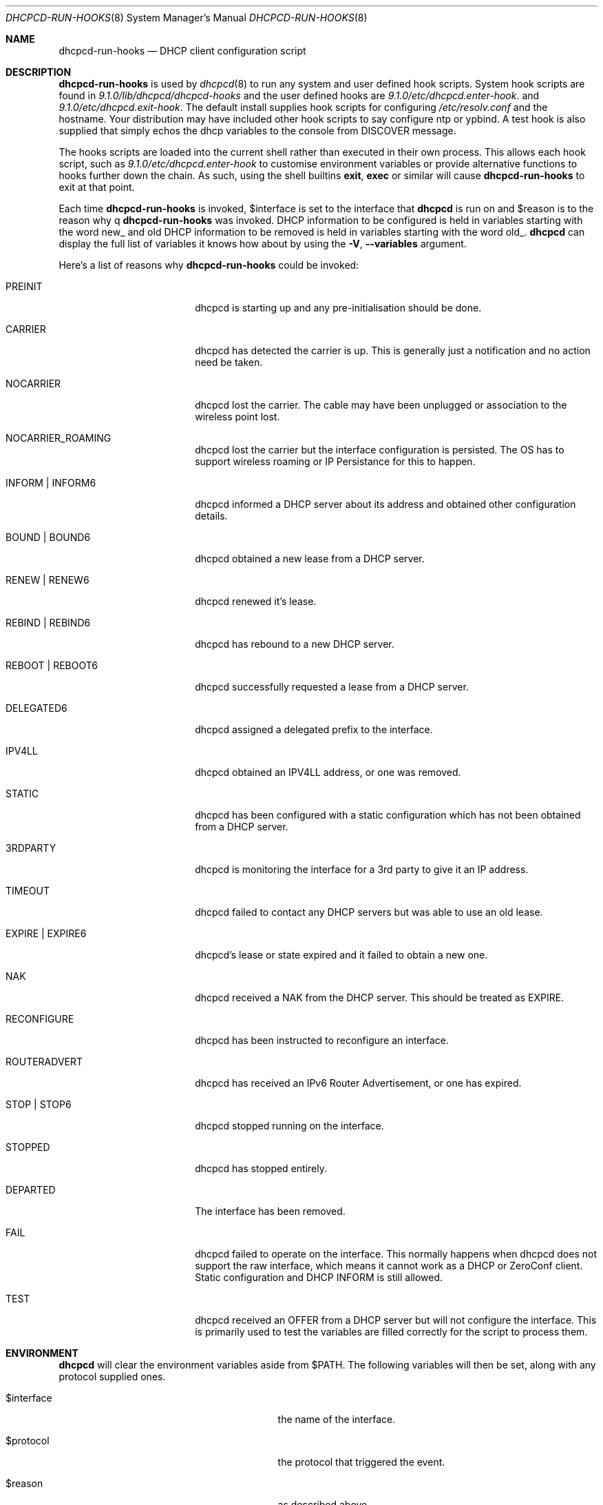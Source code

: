 .\" Copyright (c) 2006-2021 Roy Marples
.\" All rights reserved
.\"
.\" Redistribution and use in source and binary forms, with or without
.\" modification, are permitted provided that the following conditions
.\" are met:
.\" 1. Redistributions of source code must retain the above copyright
.\"    notice, this list of conditions and the following disclaimer.
.\" 2. Redistributions in binary form must reproduce the above copyright
.\"    notice, this list of conditions and the following disclaimer in the
.\"    documentation and/or other materials provided with the distribution.
.\"
.\" THIS SOFTWARE IS PROVIDED BY THE AUTHOR AND CONTRIBUTORS ``AS IS'' AND
.\" ANY EXPRESS OR IMPLIED WARRANTIES, INCLUDING, BUT NOT LIMITED TO, THE
.\" IMPLIED WARRANTIES OF MERCHANTABILITY AND FITNESS FOR A PARTICULAR PURPOSE
.\" ARE DISCLAIMED.  IN NO EVENT SHALL THE AUTHOR OR CONTRIBUTORS BE LIABLE
.\" FOR ANY DIRECT, INDIRECT, INCIDENTAL, SPECIAL, EXEMPLARY, OR CONSEQUENTIAL
.\" DAMAGES (INCLUDING, BUT NOT LIMITED TO, PROCUREMENT OF SUBSTITUTE GOODS
.\" OR SERVICES; LOSS OF USE, DATA, OR PROFITS; OR BUSINESS INTERRUPTION)
.\" HOWEVER CAUSED AND ON ANY THEORY OF LIABILITY, WHETHER IN CONTRACT, STRICT
.\" LIABILITY, OR TORT (INCLUDING NEGLIGENCE OR OTHERWISE) ARISING IN ANY WAY
.\" OUT OF THE USE OF THIS SOFTWARE, EVEN IF ADVISED OF THE POSSIBILITY OF
.\" SUCH DAMAGE.
.\"
.Dd December 27, 2020
.Dt DHCPCD-RUN-HOOKS 8
.Os
.Sh NAME
.Nm dhcpcd-run-hooks
.Nd DHCP client configuration script
.Sh DESCRIPTION
.Nm
is used by
.Xr dhcpcd 8
to run any system and user defined hook scripts.
System hook scripts are found in
.Pa 9.1.0/lib/dhcpcd/dhcpcd-hooks
and the user defined hooks are
.Pa 9.1.0/etc/dhcpcd.enter-hook .
and
.Pa 9.1.0/etc/dhcpcd.exit-hook .
The default install supplies hook scripts for configuring
.Pa /etc/resolv.conf
and the hostname.
Your distribution may have included other hook scripts to say configure
ntp or ypbind.
A test hook is also supplied that simply echos the dhcp variables to the
console from DISCOVER message.
.Pp
The hooks scripts are loaded into the current shell rather than executed
in their own process.
This allows each hook script, such as
.Pa 9.1.0/etc/dhcpcd.enter-hook
to customise environment variables or provide alternative functions to hooks
further down the chain.
As such, using the shell builtins
.Ic exit ,
.Ic exec
or similar will cause
.Nm
to exit at that point.
.Pp
Each time
.Nm
is invoked,
.Ev $interface
is set to the interface that
.Nm dhcpcd
is run on and
.Ev $reason
is to the reason why
q
.Nm
was invoked.
DHCP information to be configured is held in variables starting with the word
new_ and old DHCP information to be removed is held in variables starting with
the word old_.
.Nm dhcpcd
can display the full list of variables it knows how about by using the
.Fl V , -variables
argument.
.Pp
Here's a list of reasons why
.Nm
could be invoked:
.Bl -tag -width EXPIREXXXEXPIRE6
.It Dv PREINIT
dhcpcd is starting up and any pre-initialisation should be done.
.It Dv CARRIER
dhcpcd has detected the carrier is up.
This is generally just a notification and no action need be taken.
.It Dv NOCARRIER
dhcpcd lost the carrier.
The cable may have been unplugged or association to the wireless point lost.
.It Dv NOCARRIER_ROAMING
dhcpcd lost the carrier but the interface configuration is persisted.
The OS has to support wireless roaming or IP Persistance for this to happen.
.It Dv INFORM | Dv INFORM6
dhcpcd informed a DHCP server about its address and obtained other
configuration details.
.It Dv BOUND | Dv BOUND6
dhcpcd obtained a new lease from a DHCP server.
.It Dv RENEW | Dv RENEW6
dhcpcd renewed it's lease.
.It Dv REBIND | Dv REBIND6
dhcpcd has rebound to a new DHCP server.
.It Dv REBOOT | Dv REBOOT6
dhcpcd successfully requested a lease from a DHCP server.
.It Dv DELEGATED6
dhcpcd assigned a delegated prefix to the interface.
.It Dv IPV4LL
dhcpcd obtained an IPV4LL address, or one was removed.
.It Dv STATIC
dhcpcd has been configured with a static configuration which has not been
obtained from a DHCP server.
.It Dv 3RDPARTY
dhcpcd is monitoring the interface for a 3rd party to give it an IP address.
.It Dv TIMEOUT
dhcpcd failed to contact any DHCP servers but was able to use an old lease.
.It Dv EXPIRE | EXPIRE6
dhcpcd's lease or state expired and it failed to obtain a new one.
.It Dv NAK
dhcpcd received a NAK from the DHCP server.
This should be treated as EXPIRE.
.It Dv RECONFIGURE
dhcpcd has been instructed to reconfigure an interface.
.It Dv ROUTERADVERT
dhcpcd has received an IPv6 Router Advertisement, or one has expired.
.It Dv STOP | Dv STOP6
dhcpcd stopped running on the interface.
.It Dv STOPPED
dhcpcd has stopped entirely.
.It Dv DEPARTED
The interface has been removed.
.It Dv FAIL
dhcpcd failed to operate on the interface.
This normally happens when dhcpcd does not support the raw interface, which
means it cannot work as a DHCP or ZeroConf client.
Static configuration and DHCP INFORM is still allowed.
.It Dv TEST
dhcpcd received an OFFER from a DHCP server but will not configure the
interface.
This is primarily used to test the variables are filled correctly for the
script to process them.
.El
.Sh ENVIRONMENT
.Nm dhcpcd
will clear the environment variables aside from
.Ev $PATH .
The following variables will then be set, along with any protocol supplied
ones.
.Bl -tag -width xnew_delegated_dhcp6_prefix
.It Ev $interface
the name of the interface.
.It Ev $protocol
the protocol that triggered the event.
.It Ev $reason
as described above.
.It Ev $pid
the pid of
.Nm dhcpcd .
.It Ev $ifcarrier
the link status of
.Ev $interface :
.Dv unknown ,
.Dv up
or
.Dv down .
.It Ev $ifmetric
.Ev $interface
preference, lower is better.
.It Ev $ifwireless
.Dv 1 if
.Ev $interface
is wireless, otherwise
.Dv 0 .
.It Ev $ifflags
.Ev $interface
flags.
.It Ev $ifmtu
.Ev $interface
MTU.
.It Ev $ifssid
the name of the SSID the
.Ev interface
is connected to.
.It Ev $interface_order
A list of interfaces, in order of preference.
.It Ev $if_up
.Dv true
if the
.Ev interface
is up, otherwise
.Dv false .
This is more than IFF_UP and may not be equal.
.It Ev $if_down
.Dv true
if the
.Ev interface
is down, otherwise
.Dv false .
This is more than IFF_UP and may not be equal.
.It Ev $af_waiting
Address family waiting for, as defined in
.Xr dhcpcd.conf 5 .
.It Ev $profile
the name of the profile selected from
.Xr dhcpcd.conf 5 .
.It Ev $new_delegated_dhcp6_prefix
space separated list of delegated prefixes.
.El
.Sh FILES
When
.Nm
runs, it loads
.Pa 9.1.0/etc/dhcpcd.enter-hook
and any scripts found in
.Pa 9.1.0/lib/dhcpcd/dhcpcd-hooks
in a lexical order and then finally
.Pa 9.1.0/etc/dhcpcd.exit-hook
.Sh SEE ALSO
.Xr dhcpcd 8
.Sh AUTHORS
.An Roy Marples Aq Mt roy@marples.name
.Sh BUGS
Please report them to
.Lk http://roy.marples.name/projects/dhcpcd
.Sh SECURITY CONSIDERATIONS
.Nm dhcpcd
will validate the content of each option against its encoding.
For string, ascii, raw or binhex encoding it's up to the user to validate it
for the intended purpose.
.Pp
When used in a shell script, each variable must be quoted correctly.
